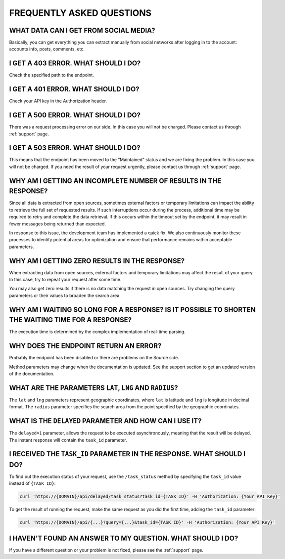 .. _faq:

FREQUENTLY ASKED QUESTIONS
==========================

WHAT DATA CAN I GET FROM SOCIAL MEDIA?
--------------------------------------

Basically, you can get everything you can extract manually from social networks after logging in to the account: accounts info, posts, comments, etc.

I GET A 403 ERROR. WHAT SHOULD I DO?
------------------------------------

Check the specified path to the endpoint.

I GET A 401 ERROR. WHAT SHOULD I DO?
------------------------------------

Check your API key in the Authorization header.

I GET A 500 ERROR. WHAT SHOULD I DO?
------------------------------------

There was a request processing error on our side. In this case you will not be charged. Please contact us through :ref:`support` page.

I GET A 503 ERROR. WHAT SHOULD I DO?
------------------------------------

This means that the endpoint has been moved to the “Maintained” status and we are fixing the problem. In this case you will not be charged. If you need the result of your request urgently, please contact us through :ref:`support` page.

WHY AM I GETTING AN INCOMPLETE NUMBER OF RESULTS IN THE RESPONSE?
-----------------------------------------------------------------

Since all data is extracted from open sources, sometimes external factors or temporary limitations can impact the ability to retrieve the full set of requested results. If such interruptions occur during the process, additional time may be required to retry and complete the data retrieval. If this occurs within the timeout set by the endpoint, it may result in fewer messages being returned than expected.

In response to this issue, the development team has implemented a quick fix. We also continuously monitor these processes to identify potential areas for optimization and ensure that performance remains within acceptable parameters.

WHY AM I GETTING ZERO RESULTS IN THE RESPONSE?
----------------------------------------------

When extracting data from open sources, external factors and temporary limitations may affect the result of your query. In this case, try to repeat your request after some time.

You may also get zero results if there is no data matching the request in open sources. Try changing the query parameters or their values to broaden the search area.

WHY AM I WAITING SO LONG FOR A RESPONSE? IS IT POSSIBLE TO SHORTEN THE WAITING TIME FOR A RESPONSE?
---------------------------------------------------------------------------------------------------

The execution time is determined by the complex implementation of real-time parsing.

WHY DOES THE ENDPOINT RETURN AN ERROR?
--------------------------------------

Probably the endpoint has been disabled or there are problems on the Source side.

Method parameters may change when the documentation is updated. See the support section to get an updated version of the documentation.

WHAT ARE THE PARAMETERS ``LAT``, ``LNG`` AND ``RADIUS``?
--------------------------------------------------------

The ``lat`` and ``lng`` parameters represent geographic coordinates, where ``lat`` is latitude and ``lng`` is longitude in decimal format. The ``radius`` parameter specifies the search area from the point specified by the geographic coordinates. 

WHAT IS THE ``DELAYED`` PARAMETER AND HOW CAN I USE IT?
-------------------------------------------------------

The ``delayed=1`` parameter, allows the request to be executed asynchronously, meaning that the result will be delayed. The instant response will contain the ``task_id`` parameter.

I RECEIVED THE ``TASK_ID`` PARAMETER IN THE RESPONSE. WHAT SHOULD I DO?
-----------------------------------------------------------------------

To find out the execution status of your request, use the ``/task_status`` method by specifying the ``task_id`` value instead of ``{TASK ID}``:

.. code-block:: bash
    
    curl 'https://{DOMAIN}/api/delayed/task_status?task_id={TASK ID}' -H 'Authorization: {Your API Key}'

To get the result of running the request, make the same request as you did the first time, adding the ``task_id`` parameter:

.. code-block:: bash
    
    curl 'https://{DOMAIN}/api/{...}?query={...}&task_id={TASK ID}' -H 'Authorization: {Your API Key}'

I HAVEN'T FOUND AN ANSWER TO MY QUESTION. WHAT SHOULD I DO?
-----------------------------------------------------------

If you have a different question or your problem is not fixed, please see the :ref:`support` page.